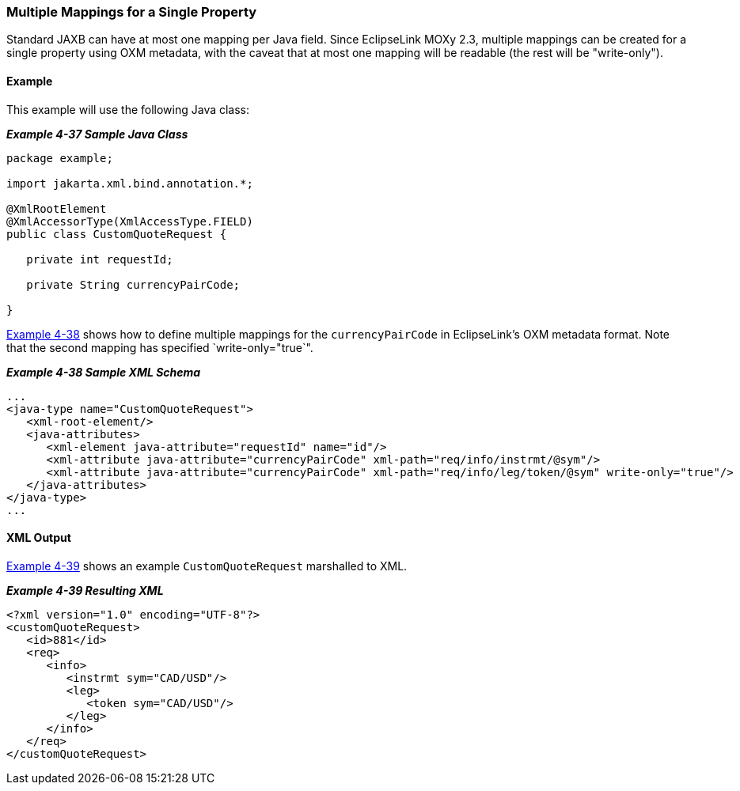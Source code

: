 ///////////////////////////////////////////////////////////////////////////////

    Copyright (c) 2022 Oracle and/or its affiliates. All rights reserved.

    This program and the accompanying materials are made available under the
    terms of the Eclipse Public License v. 2.0, which is available at
    http://www.eclipse.org/legal/epl-2.0.

    This Source Code may also be made available under the following Secondary
    Licenses when the conditions for such availability set forth in the
    Eclipse Public License v. 2.0 are satisfied: GNU General Public License,
    version 2 with the GNU Classpath Exception, which is available at
    https://www.gnu.org/software/classpath/license.html.

    SPDX-License-Identifier: EPL-2.0 OR GPL-2.0 WITH Classpath-exception-2.0

///////////////////////////////////////////////////////////////////////////////
[[SIMPLEVALUES003]]
=== Multiple Mappings for a Single Property

Standard JAXB can have at most one mapping per Java field. Since
EclipseLink MOXy 2.3, multiple mappings can be created for a single
property using OXM metadata, with the caveat that at most one mapping
will be readable (the rest will be "write-only").

==== Example

This example will use the following Java class:

[[sthref81]]

*_Example 4-37 Sample Java Class_*

[source,oac_no_warn]
----
package example;
 
import jakarta.xml.bind.annotation.*;
 
@XmlRootElement
@XmlAccessorType(XmlAccessType.FIELD)
public class CustomQuoteRequest {
 
   private int requestId;
 
   private String currencyPairCode;
 
}
 
----

link:#CHDEDBIB[Example 4-38] shows how to define multiple mappings for
the `currencyPairCode` in EclipseLink's OXM metadata format. Note that
the second mapping has specified `write-only="true`".

[[CHDEDBIB]]

*_Example 4-38 Sample XML Schema_*

[source,oac_no_warn]
----
...
<java-type name="CustomQuoteRequest">
   <xml-root-element/>
   <java-attributes>
      <xml-element java-attribute="requestId" name="id"/>
      <xml-attribute java-attribute="currencyPairCode" xml-path="req/info/instrmt/@sym"/>                            
      <xml-attribute java-attribute="currencyPairCode" xml-path="req/info/leg/token/@sym" write-only="true"/>           
   </java-attributes>
</java-type>
...
 
----

==== XML Output

link:#CHDEIEJF[Example 4-39] shows an example `CustomQuoteRequest`
marshalled to XML.

[[CHDEIEJF]]

*_Example 4-39 Resulting XML_*

[source,oac_no_warn]
----
<?xml version="1.0" encoding="UTF-8"?>
<customQuoteRequest>
   <id>881</id>
   <req>
      <info>
         <instrmt sym="CAD/USD"/>
         <leg>
            <token sym="CAD/USD"/>
         </leg>
      </info>
   </req>
</customQuoteRequest>
----
